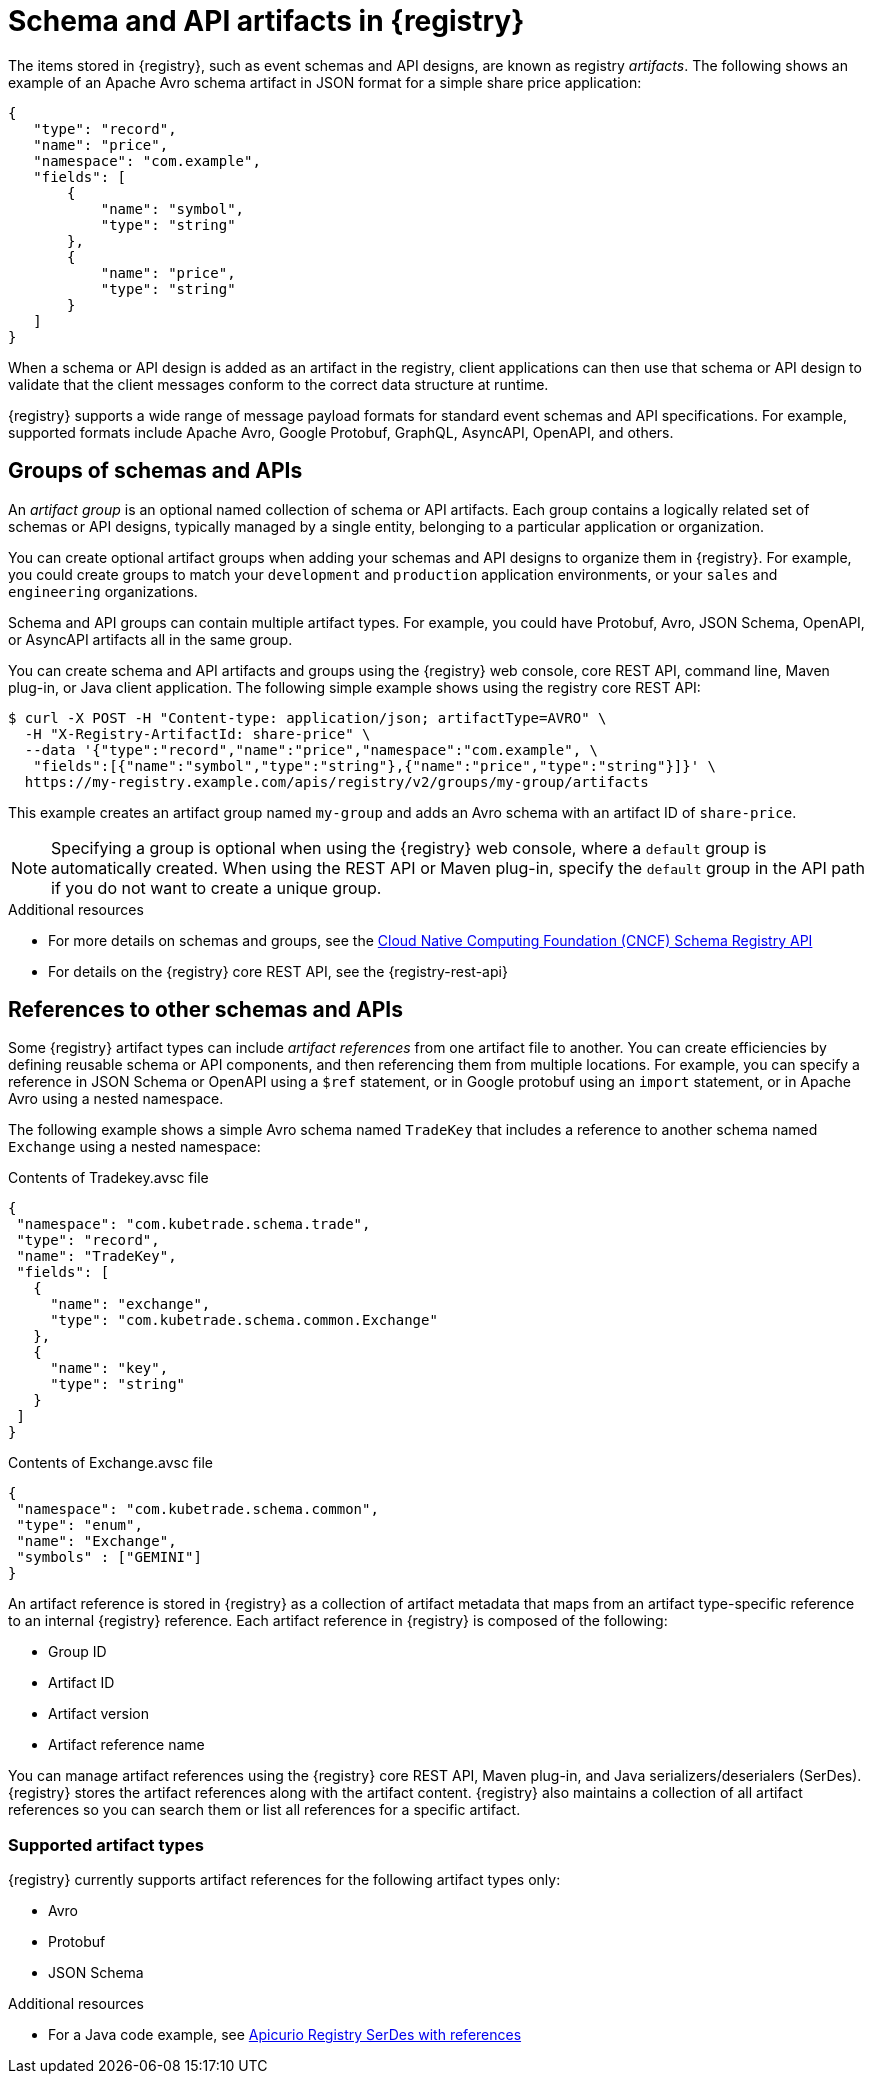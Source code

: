 // Metadata created by nebel

[id="registry-artifacts_{context}"]
= Schema and API artifacts in {registry} 

[role="_abstract"]
The items stored in {registry}, such as event schemas and API designs, are known as registry _artifacts_. The following shows an example of an Apache Avro schema artifact in JSON format for a simple share price application:

[source,json]
----
{
   "type": "record",
   "name": "price",
   "namespace": "com.example",
   "fields": [
       {
           "name": "symbol",
           "type": "string"
       },
       {
           "name": "price",
           "type": "string"
       }
   ]
}
----

When a schema or API design is added as an artifact in the registry, client applications can then use that schema or API design to validate that the client messages conform to the correct data structure at runtime. 

{registry} supports a wide range of message payload formats for standard event schemas and API specifications. For example, supported formats include Apache Avro, Google Protobuf, GraphQL, AsyncAPI, OpenAPI, and others. 


[discrete]
== Groups of schemas and APIs

An _artifact group_ is an optional named collection of schema or API artifacts. Each group contains a logically related set of schemas or API designs, typically managed by a single entity, belonging to a particular application or organization. 

You can create optional artifact groups when adding your schemas and API designs to organize them in {registry}. For example, you could create groups to match your `development` and `production` application environments, or your `sales` and `engineering` organizations. 

Schema and API groups can contain multiple artifact types. For example, you could have Protobuf, Avro, JSON Schema, OpenAPI, or AsyncAPI artifacts all in the same group.    

You can create schema and API artifacts and groups using the {registry} web console, core REST API, command line, Maven plug-in, or Java client application. The following simple example shows using the registry core REST API: 

[source,bash]
----
$ curl -X POST -H "Content-type: application/json; artifactType=AVRO" \ 
  -H "X-Registry-ArtifactId: share-price" \ 
  --data '{"type":"record","name":"price","namespace":"com.example", \ 
   "fields":[{"name":"symbol","type":"string"},{"name":"price","type":"string"}]}' \   
  https://my-registry.example.com/apis/registry/v2/groups/my-group/artifacts
----

This example creates an artifact group named `my-group` and adds an Avro schema with an artifact ID of `share-price`.

NOTE: Specifying a group is optional when using the {registry} web console, where a `default` group is automatically created. When using the REST API or Maven plug-in, specify the `default` group in the API path if you do not want to create a unique group.   

[role="_additional-resources"]
.Additional resources

* For more details on schemas and groups, see the link:https://github.com/cloudevents/spec/blob/main/schemaregistry/spec.md[Cloud Native Computing Foundation (CNCF) Schema Registry API]
* For details on the {registry} core REST API, see the {registry-rest-api}


[discrete]
== References to other schemas and APIs

Some {registry} artifact types can include _artifact references_ from one artifact file to another. You can create efficiencies by defining reusable schema or API components, and then referencing them from multiple locations. For example, you can specify a reference in JSON Schema or OpenAPI using a `$ref` statement, or in Google protobuf using an `import` statement, or in Apache Avro using a nested namespace. 

The following example shows a simple Avro schema named `TradeKey` that includes a reference to another schema named `Exchange` using a nested namespace:

.Contents of Tradekey.avsc file
[source,json]
----
{
 "namespace": "com.kubetrade.schema.trade",
 "type": "record",
 "name": "TradeKey",
 "fields": [
   {
     "name": "exchange",
     "type": "com.kubetrade.schema.common.Exchange"
   },
   {
     "name": "key",
     "type": "string"
   }
 ]
}
----

.Contents of Exchange.avsc file
[source,json]
----
{
 "namespace": "com.kubetrade.schema.common",
 "type": "enum",
 "name": "Exchange",
 "symbols" : ["GEMINI"]
}
----

An artifact reference is stored in {registry} as a collection of artifact metadata that maps from an artifact type-specific reference to an internal {registry} reference. Each artifact reference in {registry} is composed of the following:

* Group ID 
* Artifact ID
* Artifact version
* Artifact reference name

You can manage artifact references using the {registry} core REST API, Maven plug-in, and Java serializers/deserialers (SerDes). {registry} stores the artifact references along with the artifact content. {registry} also maintains a collection of all artifact references so you can search them or list all references for a specific artifact.

[discrete]
=== Supported artifact types
{registry} currently supports artifact references for the following artifact types only:

* Avro
* Protobuf
* JSON Schema

[role="_additional-resources"]
.Additional resources

ifdef::apicurio-registry,rh-service-registry[]
* For details on managing artifact references using the {registry} core REST API, see {managing-registry-artifacts-api}.
endif::[]
ifdef::rh-openshift-sr[]
* For details on managing artifact references using the {registry} core REST API, see {manage-api-url-registry}.
endif::[]
* For a Java code example, see https://github.com/Apicurio/apicurio-registry-examples/tree/master/serdes-with-references[Apicurio Registry SerDes with references] 
